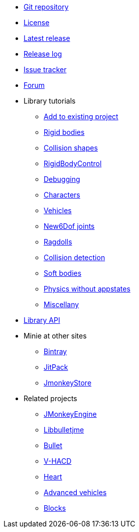 * https://github.com/stephengold/Minie[Git repository]
* https://raw.githubusercontent.com/stephengold/Minie/master/LICENSE[License]
* https://github.com/stephengold/Minie/releases/latest[Latest release]
* https://github.com/stephengold/Minie/blob/master/MinieLibrary/release-notes.md[Release log]
* https://github.com/stephengold/Minie/issues[Issue tracker]
* https://hub.jmonkeyengine.org/c/user-code-projects/minie/63[Forum]
* Library tutorials
** xref:minie-library-tutorials:add.adoc[Add to existing project]
** xref:minie-library-tutorials:rigidbody.adoc[Rigid bodies]
** xref:minie-library-tutorials:shape.adoc[Collision shapes]
** xref:minie-library-tutorials:rbc.adoc[RigidBodyControl]
** xref:minie-library-tutorials:debug.adoc[Debugging]
** xref:minie-library-tutorials:character.adoc[Characters]
** xref:minie-library-tutorials:vehicle.adoc[Vehicles]
** xref:minie-library-tutorials:new6dof.adoc[New6Dof joints]
** xref:minie-library-tutorials:dac.adoc[Ragdolls]
** xref:minie-library-tutorials:detect.adoc[Collision detection]
** xref:minie-library-tutorials:softbody.adoc[Soft bodies]
** xref:minie-library-tutorials:server.adoc[Physics without appstates]
** xref:minie-library-tutorials:misc.adoc[Miscellany]
* https://stephengold.github.io/Minie/minie/javadoc[Library API]
* Minie at other sites
** https://bintray.com/stephengold/com.github.stephengold/Minie[Bintray]
** https://jitpack.io/#stephengold/Minie[JitPack]
** https://jmonkeystore.com/38308161-c3cf-4e23-8754-528ca8387c11[JmonkeyStore]
* Related projects
** https://jmonkeyengine.org[JMonkeyEngine]
** https://github.com/stephengold/Libbulletjme[Libbulletjme]
** https://pybullet.org/wordpress[Bullet]
** https://github.com/kmammou/v-hacd[V-HACD]
** https://github.com/stephengold/Heart[Heart]
** https://jmonkeystore.com/4477514f-a3ae-4d42-b928-d3a62335159f[Advanced vehicles]
** https://jmonkeystore.com/1a85df6f-4bb6-4c85-9e77-b5119662ed54[Blocks]
